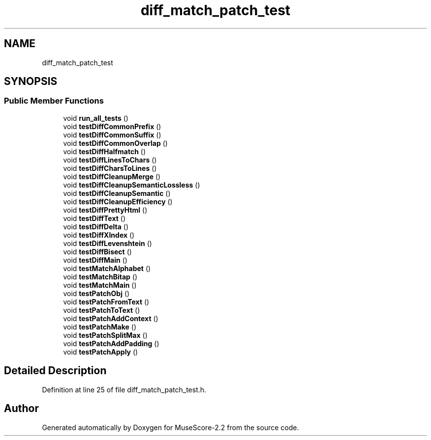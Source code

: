 .TH "diff_match_patch_test" 3 "Mon Jun 5 2017" "MuseScore-2.2" \" -*- nroff -*-
.ad l
.nh
.SH NAME
diff_match_patch_test
.SH SYNOPSIS
.br
.PP
.SS "Public Member Functions"

.in +1c
.ti -1c
.RI "void \fBrun_all_tests\fP ()"
.br
.ti -1c
.RI "void \fBtestDiffCommonPrefix\fP ()"
.br
.ti -1c
.RI "void \fBtestDiffCommonSuffix\fP ()"
.br
.ti -1c
.RI "void \fBtestDiffCommonOverlap\fP ()"
.br
.ti -1c
.RI "void \fBtestDiffHalfmatch\fP ()"
.br
.ti -1c
.RI "void \fBtestDiffLinesToChars\fP ()"
.br
.ti -1c
.RI "void \fBtestDiffCharsToLines\fP ()"
.br
.ti -1c
.RI "void \fBtestDiffCleanupMerge\fP ()"
.br
.ti -1c
.RI "void \fBtestDiffCleanupSemanticLossless\fP ()"
.br
.ti -1c
.RI "void \fBtestDiffCleanupSemantic\fP ()"
.br
.ti -1c
.RI "void \fBtestDiffCleanupEfficiency\fP ()"
.br
.ti -1c
.RI "void \fBtestDiffPrettyHtml\fP ()"
.br
.ti -1c
.RI "void \fBtestDiffText\fP ()"
.br
.ti -1c
.RI "void \fBtestDiffDelta\fP ()"
.br
.ti -1c
.RI "void \fBtestDiffXIndex\fP ()"
.br
.ti -1c
.RI "void \fBtestDiffLevenshtein\fP ()"
.br
.ti -1c
.RI "void \fBtestDiffBisect\fP ()"
.br
.ti -1c
.RI "void \fBtestDiffMain\fP ()"
.br
.ti -1c
.RI "void \fBtestMatchAlphabet\fP ()"
.br
.ti -1c
.RI "void \fBtestMatchBitap\fP ()"
.br
.ti -1c
.RI "void \fBtestMatchMain\fP ()"
.br
.ti -1c
.RI "void \fBtestPatchObj\fP ()"
.br
.ti -1c
.RI "void \fBtestPatchFromText\fP ()"
.br
.ti -1c
.RI "void \fBtestPatchToText\fP ()"
.br
.ti -1c
.RI "void \fBtestPatchAddContext\fP ()"
.br
.ti -1c
.RI "void \fBtestPatchMake\fP ()"
.br
.ti -1c
.RI "void \fBtestPatchSplitMax\fP ()"
.br
.ti -1c
.RI "void \fBtestPatchAddPadding\fP ()"
.br
.ti -1c
.RI "void \fBtestPatchApply\fP ()"
.br
.in -1c
.SH "Detailed Description"
.PP 
Definition at line 25 of file diff_match_patch_test\&.h\&.

.SH "Author"
.PP 
Generated automatically by Doxygen for MuseScore-2\&.2 from the source code\&.
